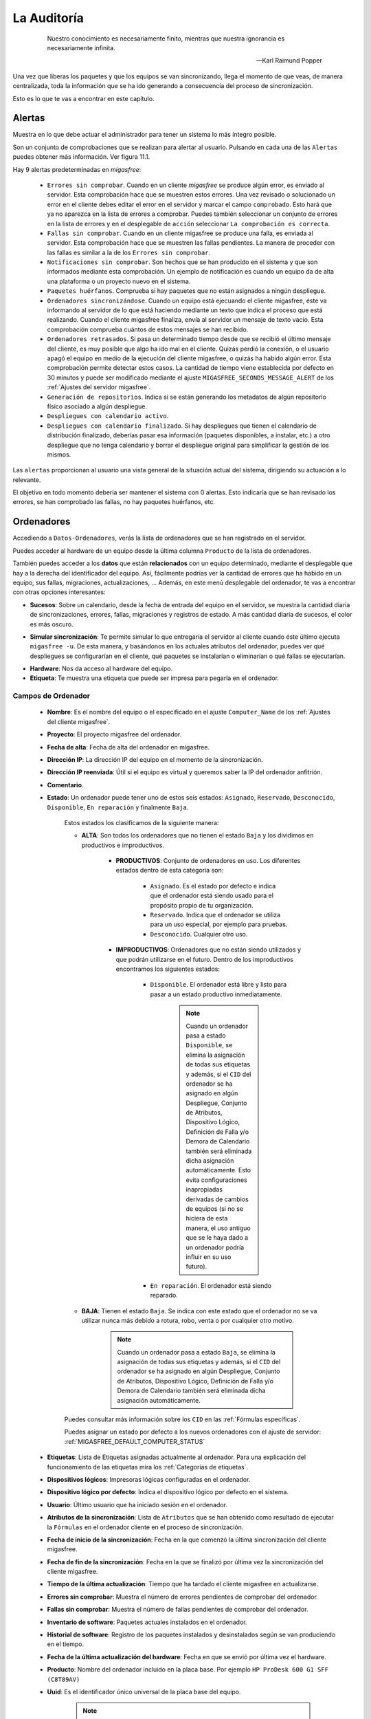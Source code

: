 ============
La Auditoría
============

 .. epigraph::

   Nuestro conocimiento es necesariamente finito, mientras que nuestra
   ignorancia es necesariamente infinita.

   -- Karl Raimund Popper

Una vez que liberas los paquetes y que los equipos se van sincronizando, llega el
momento de que veas, de manera centralizada, toda la información que se ha ido
generando a consecuencia del proceso de sincronización.

Esto es lo que te vas a encontrar en este capítulo.


.. _`Alertas`:

Alertas
=======

Muestra en lo que debe actuar el administrador para tener un sistema lo
más íntegro posible.

Son un conjunto de comprobaciones que se realizan para alertar al usuario.
Pulsando en cada una de las ``Alertas`` puedes obtener más información. Ver figura 11.1.

.. only:: not latex

   .. figure:: graphics/chapter11/alert.png
      :scale: 100
      :alt: Alertas del sistema.

      figura 11.1. Alertas del sistema.


.. only:: latex

   .. figure:: graphics/chapter11/alert.png
      :scale: 50
      :alt: Alertas del sistema.

      Alertas del sistema.

Hay 9 alertas predeterminadas en *migasfree*:

    * ``Errores sin comprobar``. Cuando en un cliente *migasfree* se produce algún error,
      es enviado al servidor. Esta comprobación hace que se muestren estos
      errores. Una vez revisado o solucionado un error en el cliente debes editar
      el error en el servidor y marcar el campo ``comprobado``. Esto hará que
      ya no aparezca en la lista de errores a comprobar. Puedes también
      seleccionar un conjunto de errores en la lista de errores y en el desplegable
      de ``acción`` seleccionar ``La comprobación es correcta``.

    * ``Fallas sin comprobar``. Cuando en un cliente migasfree se produce una
      falla, es enviada al servidor. Esta comprobación hace que se muestren
      las fallas pendientes. La manera de proceder con las fallas es similar a
      la de los ``Errores sin comprobar``.

    * ``Notificaciones sin comprobar``. Son hechos que se han producido en el sistema y
      que son informados mediante esta comprobación. Un ejemplo de notificación
      es cuando un equipo da de alta una plataforma o un proyecto nuevo en el
      sistema.

    * ``Paquetes huérfanos``. Comprueba si hay paquetes que no están asignados
      a ningún despliegue.

    * ``Ordenadores sincronizándose``. Cuando un equipo está ejecuando el cliente
      migasfree, éste va informando al servidor de lo que está haciendo mediante
      un texto que indica el proceso que está realizando. Cuando el cliente
      migasfree finaliza, envía al servidor un mensaje de texto vacío.
      Esta comprobación comprueba cuántos de estos mensajes se han recibido.

    * ``Ordenadores retrasados``. Si pasa un determinado tiempo desde que se recibió
      el último mensaje del cliente, es muy posible que algo ha ido mal en el
      cliente. Quizás perdió la conexión, o el usuario apagó el equipo en medio
      de la ejecución del cliente migasfree, o quizás ha habido algún error. Esta
      comprobación permite detectar estos casos. La cantidad de tiempo viene
      establecida por defecto en 30 minutos y puede ser modificado mediante el ajuste
      ``MIGASFREE_SECONDS_MESSAGE_ALERT`` de los :ref:`Ajustes del servidor migasfree`.

    * ``Generación de repositorios``. Indica si se están generando los metadatos
      de algún repositorio físico asociado a algún despliegue.

    * ``Despliegues con calendario activo``.

    * ``Despliegues con calendario finalizado``. Si hay despliegues que tienen
      el calendario de distribución finalizado, deberías pasar esa información
      (paquetes disponibles, a instalar, etc.) a otro despliegue que no tenga
      calendario y borrar el despliegue original para simplificar la gestión
      de los mismos.

Las ``alertas`` proporcionan al usuario una vista general de la situación actual del
sistema, dirigiendo su actuación a lo relevante.

El objetivo en todo momento debería ser mantener el sistema con 0 alertas. Esto
indicaría que se han revisado los errores, se han comprobado las fallas,
no hay paquetes huérfanos, etc.

.. _`servercomputer`:

.. _`Ordenadores`:

Ordenadores
===========

Accediendo a ``Datos-Ordenadores``, verás la lista de ordenadores que
se han registrado en el servidor.

Puedes acceder al hardware de un equipo desde la última columna ``Producto``
de la lista de ordenadores.

También puedes acceder a los **datos** que están **relacionados** con un equipo
determinado, mediante el desplegable que hay a la derecha del identificador del equipo.
Así, fácilmente podrías ver la cantidad de errores que ha habido en un equipo, sus fallas,
migraciones, actualizaciones, ... Además, en este menú desplegable del ordenador,
te vas a encontrar con otras opciones interesantes:

.. _`computerevents`:

* **Sucesos**: Sobre un calendario, desde la fecha de entrada del equipo en el servidor,
  se muestra la cantidad diaria de sincronizaciones, errores, fallas, migraciones y
  registros de estado. A más cantidad diaria de sucesos, el color es más oscuro.

.. _`computersimulatesync`:

* **Simular sincronización**: Te permite simular lo que entregaría el servidor
  al cliente cuando éste último ejecuta ``migasfree -u``. De esta manera, y basándonos
  en los actuales atributos del ordenador, puedes ver qué despliegues se configurarían en el
  cliente, qué paquetes se instalarían o eliminarían o qué fallas se ejecutarían.

.. _`hardwareresume`:

* **Hardware**: Nos da acceso al hardware del equipo.

* **Etiqueta**: Te muestra una etiqueta que puede ser impresa para pegarla en
  el ordenador.


Campos de Ordenador
-------------------

    * **Nombre**: Es el nombre del equipo o el especificado en el
      ajuste ``Computer_Name`` de los :ref:`Ajustes del cliente migasfree`.

    * **Proyecto**: El proyecto migasfree del ordenador.

    * **Fecha de alta**: Fecha de alta del ordenador en migasfree.

    * **Dirección IP**: La dirección IP del equipo en el momento de la sincronización.

    * **Dirección IP reenviada**: Útil si el equipo es virtual y queremos saber la IP del ordenador anfitrión.

    * **Comentario**.

    * **Estado**: Un ordenador puede tener uno de estos seis estados: ``Asignado``,
      ``Reservado``, ``Desconocido``, ``Disponible``, ``En reparación`` y finalmente
      ``Baja``.

        Estos estados los clasificamos de la siguiente manera:

        * **ALTA**: Son todos los ordenadores que no tienen el estado ``Baja`` y
          los dividimos en productivos e improductivos.

            * **PRODUCTIVOS**: Conjunto de ordenadores en uso. Los diferentes
              estados dentro de esta categoría son:

                * ``Asignado``. Es el estado por defecto e indica que el ordenador
                  está siendo usado para el propósito propio de tu organización.

                * ``Reservado``. Indica que el ordenador se utiliza para un uso
                  especial, por ejemplo para pruebas.

                * ``Desconocido``. Cualquier otro uso.

            * **IMPRODUCTIVOS**: Ordenadores que no están siendo utilizados
              y que podrán utilizarse en el futuro. Dentro de los improductivos
              encontramos los siguientes estados:

                * ``Disponible``. El ordenador está libre y listo para pasar a un
                  estado productivo inmediatamente.

                      .. note::

                        Cuando un ordenador pasa a estado ``Disponible``, se
                        elimina la asignación de todas sus etiquetas y además,
                        si el ``CID`` del ordenador se ha asignado en algún
                        Despliegue, Conjunto de Atributos, Dispositivo Lógico,
                        Definición de Falla y/o Demora de Calendario también
                        será eliminada dicha asignación automáticamente. Esto
                        evita configuraciones inapropiadas derivadas de cambios
                        de equipos (si no se hiciera de esta manera, el uso
                        antiguo que se le haya dado a un ordenador podría influir
                        en su uso futuro).

                * ``En reparación``. El ordenador está siendo reparado.

        * **BAJA**: Tienen el estado ``Baja``. Se indica con este estado que el
          ordenador no se va utilizar nunca más debido a rotura, robo, venta o
          por cualquier otro motivo.

              .. note::

                Cuando un ordenador pasa a estado ``Baja``, se elimina la
                asignación de todas sus etiquetas y además, si el ``CID`` del
                ordenador se ha asignado en algún Despliegue, Conjunto de
                Atributos, Dispositivo Lógico, Definición de Falla y/o Demora
                de Calendario también será eliminada dicha asignación
                automáticamente.

        Puedes consultar más información sobre los ``CID`` en las :ref:`Fórmulas específicas`.

        Puedes asignar un estado por defecto a los nuevos ordenadores con el
        ajuste de servidor: :ref:`MIGASFREE_DEFAULT_COMPUTER_STATUS`

        .. only:: not latex

           .. figure:: graphics/chapter11/status.png
              :scale: 100
              :alt: Iconos de estado: asignado, reservado, desconocido, disponible, en reparación y baja.

              figura 11.1.  Iconos de estado: asignado, reservado, desconocido, disponible, en reparación y baja.


        .. only:: latex

           .. figure:: graphics/chapter11/status.png
              :scale: 25
              :alt: Estado asignado, reservado, desconocido, disponible, en reparación y baja.

              Estado asignado, reservado, desconocido, disponible, en reparación y baja.

    * **Etiquetas**: Lista de Etiquetas asignadas actualmente al ordenador.
      Para una explicación del funcionamiento de las etiquetas mira los
      :ref:`Categorías de etiquetas`.

    * **Dispositivos lógicos**: Impresoras lógicas configuradas en el ordenador.

    * **Dispositivo lógico por defecto**: Indica el dispositivo lógico por defecto
      en el sistema.

    * **Usuario**: Último usuario que ha iniciado sesión en el ordenador.

    * **Atributos de la sincronización**: Lista de ``Atributos`` que se han obtenido
      como resultado de ejecutar la ``Fórmulas`` en el ordenador cliente en el proceso de
      sincronización.

    * **Fecha de inicio de la sincronización**: Fecha en la que comenzó la última sincronización del cliente migasfree.

    * **Fecha de fin de la sincronización**: Fecha en la que se finalizó por última vez la
      sincronización del cliente migasfree.

    * **Tiempo de la última actualización**: Tiempo que ha tardado el cliente migasfree
      en actualizarse.

    * **Errores sin comprobar**: Muestra el número de errores pendientes de comprobar
      del ordenador.

    * **Fallas sin comprobar**: Muestra el número de fallas pendientes de comprobar
      del ordenador.

    * **Inventario de software**: Paquetes actuales instalados en el ordenador.

    * **Historial de software**: Registro de los paquetes instalados y
      desinstalados según se van produciendo en el tiempo.

    * **Fecha de la última actualización del hardware**: Fecha en que se envió por última vez
      el hardware.

    * **Producto**: Nombre del ordenador incluido en la placa base.
      Por ejemplo ``HP ProDesk 600 G1 SFF (C8T89AV)``

    * **Uuid**: Es el identificador único universal de la placa base del equipo.

          .. note::

            El cliente de migasfree es el encargado de proporcionar este UUID. En
            caso de no poder obtenerlo porque el fabricante de la placa
            base no lo ha asignado o por cualquier otro motivo, el cliente
            proporciona un UUID basado en la MAC de la primera tarjeta de red
            que encuentre.

    * **Máquina**: Indica si es una máquina física o virtual.

    * **Procesador**: Nombre del microprocesador. Ejemplo: ``Intel Core i5-4590 3.30GHz``

    * **RAM**: Cantidad de memoria RAM.

    * **Almacenamiento**: Cantidad de almacenamiento en disco.

    * **Discos**: Número de discos.

    * **Dirección MAC**: Direcciones MAC del ordenador.

.. _`serveruser`:

Usuarios
========

A medida que el cliente de migasfree va ejecutándose en los equipos, el servidor
va añadiendo los usuarios que se han autenticado en el entorno gráfico.

Puedes ver la lista de usuarios en ``Datos-Usuarios``

Campos de Usuario
-----------------

    * **Nombre**: Nombre de la cuenta de usuario para acceder al equipo.

    * **Nombre Completo**: Nombre y apellidos del usuario.


.. _`serverclientattribute`:

Atributos
=========

A medida que se vayan actualizando los equipos, el servidor migasfree irá
añadiendo los atributos enviados por los clientes con objeto de que puedas
liberar paquetes en función de estos atributos.

Campos de Atributo
------------------

    * **Fórmula**: Fórmula a la que hace referencia el atributo.

    * **Valor**: Identifica el atributo.

    * **Descripción**: Describe el atributo.

Una explicación del funcionamiento de los atributos la puedes obtener en
el apartado :ref:`Fórmulas` de :ref:`La configuración del sistema migasfree`.


.. _`serverserverattribute`:

Etiquetas
=========

Manualmente podrás añadir etiquetas y asignarlas a ordenadores para
liberar software en función de estas.

El funcionamiento de las etiquetas ya lo hemos visto en los
:ref:`Categorías de etiquetas`.

Campos de Etiqueta
------------------

    * **Categoría de etiqueta**: Hace referencia al tipo de etiqueta.

    * **Valor**: Identifica a la etiqueta.

    * **Descripción**: Describe la etiqueta.

    * **Ordenadores**: Permite asignar ordenadores a la etiqueta.


.. _`serversynchronization`:

Sincronizaciones
================

Registra las sincronizaciones que se han ido produciendo en los ordenadores.

Campos de Sincronización
------------------------

 * **Ordenador**: Referencia al ordenador.

 * **Usuario**: Referencia al usuario.

 * **Proyecto**: Referencia al proyecto en el que estaba el ordenador en
   el momento de la sincronización.

 * **Fecha**: Momento en que ha finalizado la sincronización. Si una
   sincronización no termina por el motivo que sea, no se registra ninguna
   sincronización.


.. _`servererror`:

Errores
=======

Conforme se vayan produciendo errores en los clientes, irán llegando al servidor
y serán mostrados en ``Alertas``.

Campos de error
---------------

    * **Comprobado**: Campo que se marcará manualmente cuando se ha comprobado y
      solucionado el error.

    * **Ordenador**: Equipo en el que se ha producido el error.

    * **Proyecto**: Es el proyecto que tenía el equipo cuando se produjo el error.

    * **Fecha**: Fecha y hora en que se produjo el error.

    * **Descripción**: Mensaje que describe el error. Generalmente corresponde a
      la salida de error del *front-end* del P.M.S.


.. _`serverfault`:

Fallas
======

Ya viste el concepto de :ref:`Fallas` y cómo se pueden programar en el capítulo
:ref:`La configuración del sistema migasfree`, así que no me repitiré.

Lo mismo que ocurre con los errores, conforme las fallas se vayan detectando en
los clientes, irán apareciendo en el ``Alertas``.

Campos de falla
---------------

    * **Comprobado**: Campo que se marcará manualmente cuando se ha comprobado y
      solucionado la falla.

    * **Ordenador**: Equipo en el que se ha producido.

    * **Proyecto**: Es el proyecto que tenía el equipo cuando se produjo la falla.

    * **Definición de falla:**: Tipo de Falla. Hace referencia al código que
      ha generado la falla.

    * **Fecha**: Fecha y hora en que se produjo la falla.

    * **Resultado**: Mensaje que describe la falla. Corresponde a
      la salida estándar del código de la ``Definición de la falla``.


.. _`serverstatuslog`:

Registros de estados
====================

Aquí se van registrando automáticamente los diversos estados por los que
ha ido pasando un ordenador. Para una explicación de estos estados,
mira el campo ``estado`` en :ref:`servercomputer`.

Campos de registro de estados
-----------------------------

    * **Ordenador**: referencia al ordenador.

    * **Estado**: Al que se ha cambiado el ordenador.

    * **Fecha**: Momento en que se ha producido el cambio de estado.


.. _`servermigration`:

Migraciones
===========

Como hemos visto al principio de este capítulo, los ``Ordenadores`` se identifican
inequívocamente por el UUID de la placa base y, además, mantienen un campo
``Proyecto`` que se corresponde con el ajuste del mismo nombre de los
:ref:`Ajustes del cliente migasfree`. Ahora bien, en el momento en que el
servidor detecta que no corresponde el proyecto que tiene el ordenador en la
base de datos del servidor con el que recibe del equipo, el servidor actualiza
el registro ``Ordenador`` y además añade un registro de ``Migración``. De esta
manera se consigue llevar un histórico de migraciones.

Campos de Migración
-------------------

    * **Ordenador**: Equipo que se ha migrado de proyecto migasfree.

    * **Proyecto**: Proyecto migasfree.

    * **Fecha**: Fecha y hora en que se ha detectado el cambio de proyecto.


.. _`servernotification`:

Notificaciones
==============

Ante hechos relevantes en el sistema, el servidor genera notificaciones para
alertar a los administradores.

Campos de Notificación
----------------------

    * **Fecha**: Fecha y hora en que se ha generado la notificación.

    * **Notificación**: Describe el hecho.

    * **Comprobado**:  Campo que se marcará manualmente cuando se ha recibido
      la notificación.


Consultas
=========

Aquí podrás ejecutar las ``Consultas`` disponibles.

Puedes añadir nuevas consultas o modificar las predeterminadas accediendo a
``Configuración-Consultas``. Una pequeña explicación de cómo se programan
la puedes encontrar en el apartado :ref:`Consultas` de
:ref:`La configuración del sistema migasfree`.



Estadísticas
============

Es una lista con estadísticas predefinidas.


    * **cuadro de mando**: Resumen de las estadísticas más importantes sobre
      el parque de ordenadores gestionado por el servidor migasfree.

    * **ordenadores actualizados/hora**: Gráfica de barras que indica la cantidad
      (única) de equipos que han completado la actualización de migasfree
      por hora.

    * **ordenadores actualizados/día**: Gráfica de barras que indica la cantidad
      (única) de equipos que han completado la actualización de migasfree
      por día.

    * **ordenadores actualizados/mes**: Gráfica de barras que indica la cantidad
      (única) de equipos que han completado la actualización de migasfree
      por mes.

    * **resumen de dispositivos**: Varias gráficas relacionadas con los dispositivos.


El proceso de las comprobaciones
================================

Al igual que como liberador debes realizar un conjunto de tareas para mantener
el sistema en codiciones, continuamente te llegarán errores, fallas, etc. que
debes comprobar y atender. Esta es la misión para un usuario ``checker``.

¿Qué tareas tienes que hacer como comprobador del sistema? Sencillo. Mantén
las ``Alertas`` a 0. El sistema te irá avisando qué debes atender.

    * Comprueba periódicamente la existencia de ``Errores``. Soluciónalos y márcalos
      como comprobados.

    * Comprueba periódicamente la existencia de ``Fallas``. Soluciónalas y márcalas
      como comprobadas.

    * Comprueba periódicamente la existencia de ``Notificaciones``. Una vez leídas,
      márcalas como comprobadas.


Otros procesos
==============

.. _`computerreplacement`:

.. _`Reemplazo de ordenadores`:

Reemplazo de ordenadores
------------------------

Este proceso permite intercambiar el estado, etiquetas, dispositivos y
atributos ``CID`` asignados en el sistema entre dos ordenadores.

Imagina que un usuario te reporta un fallo de hardware y decides darle un equipo
que tienes en estado ``disponible`` para que continúe su trabajo. En este caso
ve al menú ``Datos - Reemplazo de ordenadores`` e introduce los dos ordenadores.
Una vez pulses en el botón ``Reemplazar`` el ordenador que estaba ``disponible``
tendrá ahora el estado, etiquetas e impresoras que tenía el ordenador estropeado.
Finalmente puedes editar el ordenador que ha fallado y cambiarle el estado a
``en reparación`` o a ``baja``.
